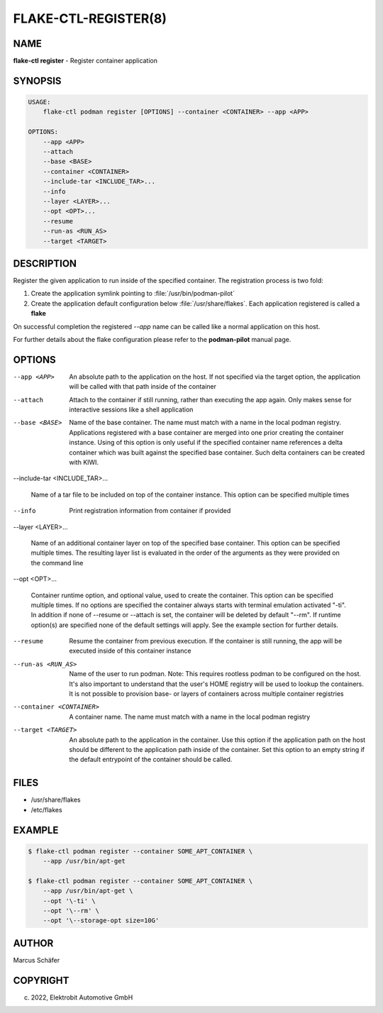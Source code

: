 FLAKE-CTL-REGISTER(8)
=====================

NAME
----

**flake-ctl register** - Register container application

SYNOPSIS
--------

.. code:: bash

   USAGE:
       flake-ctl podman register [OPTIONS] --container <CONTAINER> --app <APP>

   OPTIONS:
       --app <APP>
       --attach
       --base <BASE>
       --container <CONTAINER>
       --include-tar <INCLUDE_TAR>...
       --info
       --layer <LAYER>...
       --opt <OPT>...
       --resume
       --run-as <RUN_AS>
       --target <TARGET>

DESCRIPTION
-----------

Register the given application to run inside of the specified container.
The registration process is two fold:

1. Create the application symlink pointing to :file:`/usr/bin/podman-pilot`
2. Create the application default configuration below :file:`/usr/share/flakes`.
   Each application registered is called a **flake**

On successful completion the registered *--app* name can be called
like a normal application on this host.

For further details about the flake configuration please refer to
the **podman-pilot** manual page.

OPTIONS
-------

--app <APP>

  An absolute path to the application on the host. If not
  specified via the target option, the application will be
  called with that path inside of the container

--attach

  Attach to the container if still running, rather than executing
  the app again. Only makes sense for interactive sessions like a
  shell application

--base <BASE>

  Name of the base container. The name must match with a name in
  the local podman registry. Applications registered with a base
  container are merged into one prior creating the container
  instance. Using of this option is only useful if the specified
  container name references a delta container which was built
  against the specified base container. Such delta containers
  can be created with KIWI.

--include-tar <INCLUDE_TAR>...

  Name of a tar file to be included on top of the container instance.
  This option can be specified multiple times

--info

  Print registration information from container if provided

--layer <LAYER>...

  Name of an additional container layer on top of the specified
  base container. This option can be specified multiple times. The
  resulting layer list is evaluated in the order of the arguments
  as they were provided on the command line

--opt <OPT>...

  Container runtime option, and optional value, used to create the
  container. This option can be specified multiple times.
  If no options are specified the container always starts with
  terminal emulation activated "-ti". In addition if none of
  --resume or --attach is set, the container will be deleted by
  default "--rm". If runtime option(s) are specified none of the
  default settings will apply. See the example section for further
  details.

--resume

  Resume the container from previous execution. If the container is
  still running, the app will be executed inside of this container
  instance

--run-as <RUN_AS>

  Name of the user to run podman. Note: This requires rootless
  podman to be configured on the host. It's also important to
  understand that the user's HOME registry will be used to
  lookup the containers. It is not possible to provision
  base- or layers of containers across multiple container
  registries

--container <CONTAINER>

  A container name. The name must match with a name in the local
  podman registry

--target <TARGET>

  An absolute path to the application in the container. Use this option
  if the application path on the host should be different to the
  application path inside of the container. Set this option to an empty string
  if the default entrypoint of the container should
  be called.

FILES
-----

* /usr/share/flakes
* /etc/flakes

EXAMPLE
-------

.. code:: bash

   $ flake-ctl podman register --container SOME_APT_CONTAINER \
       --app /usr/bin/apt-get

   $ flake-ctl podman register --container SOME_APT_CONTAINER \
       --app /usr/bin/apt-get \
       --opt '\-ti' \
       --opt '\--rm' \
       --opt '\--storage-opt size=10G'

AUTHOR
------

Marcus Schäfer

COPYRIGHT
---------

(c) 2022, Elektrobit Automotive GmbH
